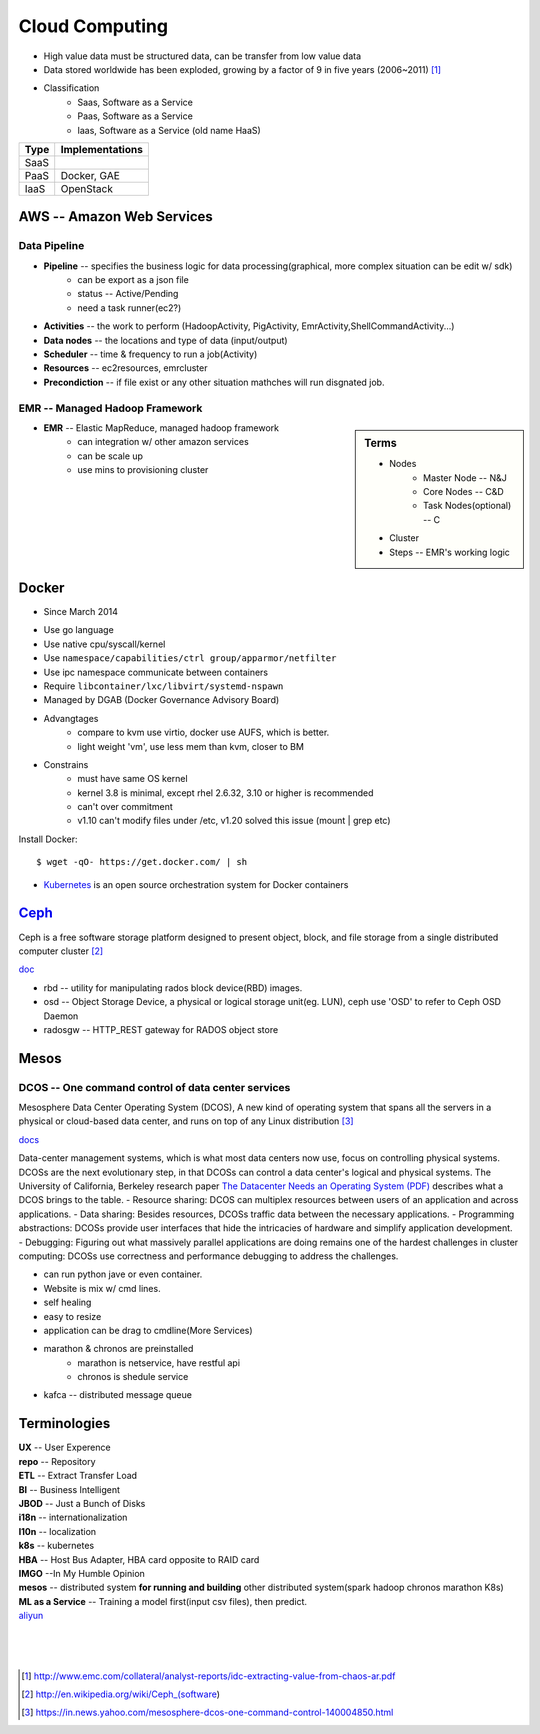===============
Cloud Computing
===============

* High value data must be structured data, can be transfer from low value data
* Data stored worldwide has been exploded, growing by a factor of 9 in five years (2006~2011) [#]_
* Classification
    * Saas, Software as a Service
    * Paas, Software as a Service
    * Iaas, Software as a Service (old name HaaS)


+-----+---------------+
|Type |Implementations|
+=====+===============+
|SaaS |               |
+-----+---------------+
|PaaS |Docker, GAE    |
+-----+---------------+
|IaaS |OpenStack      |
+-----+---------------+


AWS -- Amazon Web Services
==========================


Data Pipeline
-------------

* **Pipeline** -- specifies the business logic for data processing(graphical, more complex situation can be edit w/ sdk)
    * can be export as a json file
    * status -- Active/Pending
    * need a task runner(ec2?)
* **Activities** -- the work to perform (HadoopActivity, PigActivity, EmrActivity,ShellCommandActivity...)
* **Data nodes** -- the locations and type of data (input/output)
* **Scheduler** -- time & frequency to run a job(Activity)
* **Resources** -- ec2resources, emrcluster
* **Precondiction**  -- if file exist or any other situation mathches will run disgnated job.



EMR -- Managed Hadoop Framework
-------------------------------


.. sidebar:: Terms

    * Nodes
        * Master Node -- N&J
        * Core Nodes -- C&D
        * Task Nodes(optional) -- C
    * Cluster
    * Steps -- EMR's working logic

* **EMR** -- Elastic MapReduce, managed hadoop framework
    * can integration w/ other amazon services
    * can be scale up
    * use mins to provisioning cluster




Docker
======

- Since March 2014
* Use go language
* Use native cpu/syscall/kernel
* Use ``namespace/capabilities/ctrl group/apparmor/netfilter``
* Use ipc namespace communicate between containers
* Require ``libcontainer/lxc/libvirt/systemd-nspawn``
* Managed by DGAB (Docker Governance Advisory Board)
* Advangtages
    * compare to kvm use virtio, docker use AUFS, which is better.
    * light weight 'vm', use less mem than kvm, closer to BM
* Constrains
    * must have same OS kernel
    * kernel 3.8 is minimal, except rhel 2.6.32, 3.10 or higher is recommended
    * can't over commitment
    * v1.10 can't modify files under /etc, v1.20 solved this issue (mount | grep etc)

Install Docker::

    $ wget -qO- https://get.docker.com/ | sh

* `Kubernetes <http://kubernetes.io>`_ is an open source orchestration system for Docker containers

`Ceph <http://ceph.com>`_
=========================

.. image:: images/ceph.png
    :align: right

Ceph is a free software storage platform designed to present object, block, and file storage from a single distributed computer cluster [#]_

`doc <http://docs.ceph.com/docs/master/>`_

.. image:: images/ceph_components.svg


- rbd -- utility for manipulating rados block device(RBD) images.
- osd -- Object Storage Device, a physical or logical storage unit(eg. LUN), ceph use 'OSD' to refer to Ceph OSD Daemon
- radosgw -- HTTP_REST gateway for RADOS object store



Mesos
=====


DCOS -- One command control of data center services
---------------------------------------------------

Mesosphere Data Center Operating System (DCOS), A new kind of operating system that spans all the servers in a physical or cloud-based data center, and runs on top of any Linux distribution [#]_

`docs <https://docs.mesosphere.com/>`_

Data-center management systems, which is what most data centers now use, focus on controlling physical systems. DCOSs are the next evolutionary step, in that DCOSs can control a data center's logical and physical systems. The University of California, Berkeley research paper `The Datacenter Needs an Operating System (PDF) <http://people.csail.mit.edu/matei/papers/2011/hotcloud_datacenter_os.pdf#ftag=YHF87e0214>`_ describes what a DCOS brings to the table.
- Resource sharing: DCOS can multiplex resources between users of an application and across applications.
- Data sharing: Besides resources, DCOSs traffic data between the necessary applications.
- Programming abstractions: DCOSs provide user interfaces that hide the intricacies of hardware and simplify application development.
- Debugging: Figuring out what massively parallel applications are doing remains one of the hardest challenges in cluster computing: DCOSs use correctness and performance debugging to address the challenges.


.. code-block:: guess
    :linenos:

    dcos   # show available cmds
    dcos marathon start ./demo/rails-app.json
    dcos marathon scale rails-app 15
    docs install hdfs   # other options are kafca, cassandra, spark...
    dcos kafka add 10
    dcos cassandra add 7
    dcos spark run ./demo/spark-job.json    # job in json format
    dcos chaos 5   # kill 5 nodes
    dcos resize 50   # resize cluster to specified size, add nodes in real time




- can run python jave or even container.
- Website is mix w/ cmd lines.
- self healing
- easy to resize
- application can be drag to cmdline(More Services)
- marathon & chronos are preinstalled
    - marathon is netservice, have restful api
    - chronos is shedule service
- kafca -- distributed message queue









Terminologies
=============

| **UX** -- User Experence
| **repo** -- Repository
| **ETL** -- Extract Transfer Load
| **BI** -- Business Intelligent
| **JBOD** -- Just a Bunch of Disks
| **i18n** -- internationalization
| **l10n** -- localization
| **k8s** -- kubernetes
| **HBA** -- Host Bus Adapter, HBA card opposite to RAID card
| **IMGO** --In My Humble Opinion
| **mesos** -- distributed system **for running and building** other distributed system(spark hadoop chronos marathon K8s)
| **ML as a Service** -- Training a model first(input csv files), then predict.

| `aliyun <http://www.aliyun.com>`_
|
|
|

.. [#] http://www.emc.com/collateral/analyst-reports/idc-extracting-value-from-chaos-ar.pdf
.. [#] http://en.wikipedia.org/wiki/Ceph_(software)
.. [#] https://in.news.yahoo.com/mesosphere-dcos-one-command-control-140004850.html
